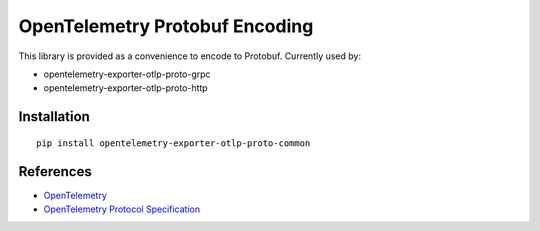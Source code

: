 OpenTelemetry Protobuf Encoding
===============================

|pypi|

.. |pypi| image:: https://badge.fury.io/py/opentelemetry-exporter-otlp-proto-common.svg
   :target: https://pypi.org/project/opentelemetry-exporter-otlp-proto-common/

This library is provided as a convenience to encode to Protobuf. Currently used by:

* opentelemetry-exporter-otlp-proto-grpc
* opentelemetry-exporter-otlp-proto-http


Installation
------------

::

     pip install opentelemetry-exporter-otlp-proto-common


References
----------

* `OpenTelemetry <https://opentelemetry.io/>`_
* `OpenTelemetry Protocol Specification <https://github.com/open-telemetry/oteps/blob/main/text/0035-opentelemetry-protocol.md>`_
